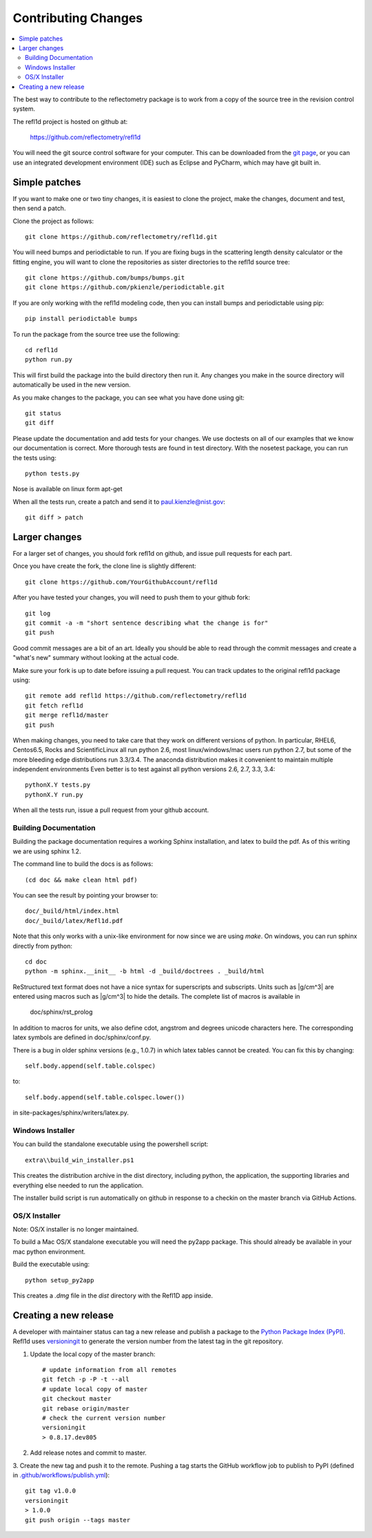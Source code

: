 .. _contributing:

********************
Contributing Changes
********************

.. contents:: :local:

The best way to contribute to the reflectometry package is to work
from a copy of the source tree in the revision control system.

The refl1d project is hosted on github at:

    https://github.com/reflectometry/refl1d

You will need the git source control software for your computer.  This can
be downloaded from the `git page <http://www.git-scm.com/>`_, or you can use
an integrated development environment (IDE) such as Eclipse and PyCharm, which
may have git built in.

Simple patches
--------------

If you want to make one or two tiny changes, it is easiest to clone the
project, make the changes, document and test, then send a patch.

Clone the project as follows::

    git clone https://github.com/reflectometry/refl1d.git

You will need bumps and periodictable to run.  If you are fixing bugs in the
scattering length density calculator or the fitting engine, you will want to
clone the repositories as sister directories to the refl1d source tree::

    git clone https://github.com/bumps/bumps.git
    git clone https://github.com/pkienzle/periodictable.git

If you are only working with the refl1d modeling code, then you can install
bumps and periodictable using pip::

    pip install periodictable bumps

To run the package from the source tree use the following::

    cd refl1d
    python run.py

This will first build the package into the build directory then run it.
Any changes you make in the source directory will automatically be used in
the new version.

As you make changes to the package, you can see what you have done using git::

    git status
    git diff

Please update the documentation and add tests for your changes.  We use
doctests on all of our examples that we know our documentation is correct.
More thorough tests are found in test directory.  With the nosetest package,
you can run the tests using::

    python tests.py

Nose is available on linux form apt-get

When all the tests run, create a patch and send it to paul.kienzle@nist.gov::

    git diff > patch

Larger changes
--------------

For a larger set of changes, you should fork refl1d on github, and issue pull
requests for each part.

Once you have create the fork, the clone line is slightly different::

    git clone https://github.com/YourGithubAccount/refl1d

After you have tested your changes, you will need to push them to your github
fork::

    git log
    git commit -a -m "short sentence describing what the change is for"
    git push

Good commit messages are a bit of an art.  Ideally you should be able to
read through the commit messages and create a "what's new" summary without
looking at the actual code.

Make sure your fork is up to date before issuing a pull request.  You can
track updates to the original refl1d package using::

    git remote add refl1d https://github.com/reflectometry/refl1d
    git fetch refl1d
    git merge refl1d/master
    git push

When making changes, you need to take care that they work on different
versions of python.   In particular, RHEL6, Centos6.5, Rocks and
ScientificLinux all run python 2.6, most linux/windows/mac users run
python 2.7, but some of the more bleeding edge distributions run 3.3/3.4.
The anaconda distribution makes it convenient to maintain multiple independent
environments
Even better is to test against all python versions 2.6, 2.7, 3.3, 3.4::

    pythonX.Y tests.py
    pythonX.Y run.py

When all the tests run, issue a pull request from your github account.

Building Documentation
======================

Building the package documentation requires a working Sphinx installation,
and latex to build the pdf. As of this writing we are using sphinx 1.2.

The command line to build the docs is as follows::

    (cd doc && make clean html pdf)

You can see the result by pointing your browser to::

    doc/_build/html/index.html
    doc/_build/latex/Refl1d.pdf

Note that this only works with a unix-like environment for now since we are
using *make*.  On windows, you can run sphinx directly from python::

    cd doc
    python -m sphinx.__init__ -b html -d _build/doctrees . _build/html

ReStructured text format does not have a nice syntax for superscripts and
subscripts.  Units such as |g/cm^3| are entered using macros such as
\|g/cm^3| to hide the details.  The complete list of macros is available in

        doc/sphinx/rst_prolog

In addition to macros for units, we also define cdot, angstrom and degrees
unicode characters here.  The corresponding latex symbols are defined in
doc/sphinx/conf.py.

There is a bug in older sphinx versions (e.g., 1.0.7) in which latex tables
cannot be created.  You can fix this by changing::

    self.body.append(self.table.colspec)

to::

    self.body.append(self.table.colspec.lower())

in site-packages/sphinx/writers/latex.py.

Windows Installer
=================

You can build the standalone executable using the powershell script::

    extra\\build_win_installer.ps1

This creates the distribution archive in the dist directory, including
python, the application, the supporting libraries and everything else needed
to run the application.

The installer build script is run automatically on github in response
to a checkin on the master branch via GitHub Actions.

OS/X Installer
==============

Note: OS/X installer is no longer maintained.

To build a Mac OS/X standalone executable you will need the py2app package.
This should already be available in your mac python environment.

Build the executable using::

    python setup_py2app

This creates a *.dmg* file in the *dist* directory with the Refl1D app
inside.

Creating a new release
----------------------

A developer with maintainer status can tag a new release and publish a package to the `Python
Package Index (PyPI) <https://pypi.org/project/refl1d/>`_. Refl1d uses
`versioningit <https://versioningit.readthedocs.io/>`_ to generate the version number
from the latest tag in the git repository.

1. Update the local copy of the master branch::

    # update information from all remotes
    git fetch -p -P -t --all
    # update local copy of master
    git checkout master
    git rebase origin/master
    # check the current version number
    versioningit
    > 0.8.17.dev805

2. Add release notes and commit to master.

3. Create the new tag and push it to the remote. Pushing a tag starts the GitHub workflow job to
publish to PyPI (defined in `.github/workflows/publish.yml
<https://github.com/reflectometry/refl1d/blob/master/.github/workflows/publish.yml>`_)::

    git tag v1.0.0
    versioningit
    > 1.0.0
    git push origin --tags master
